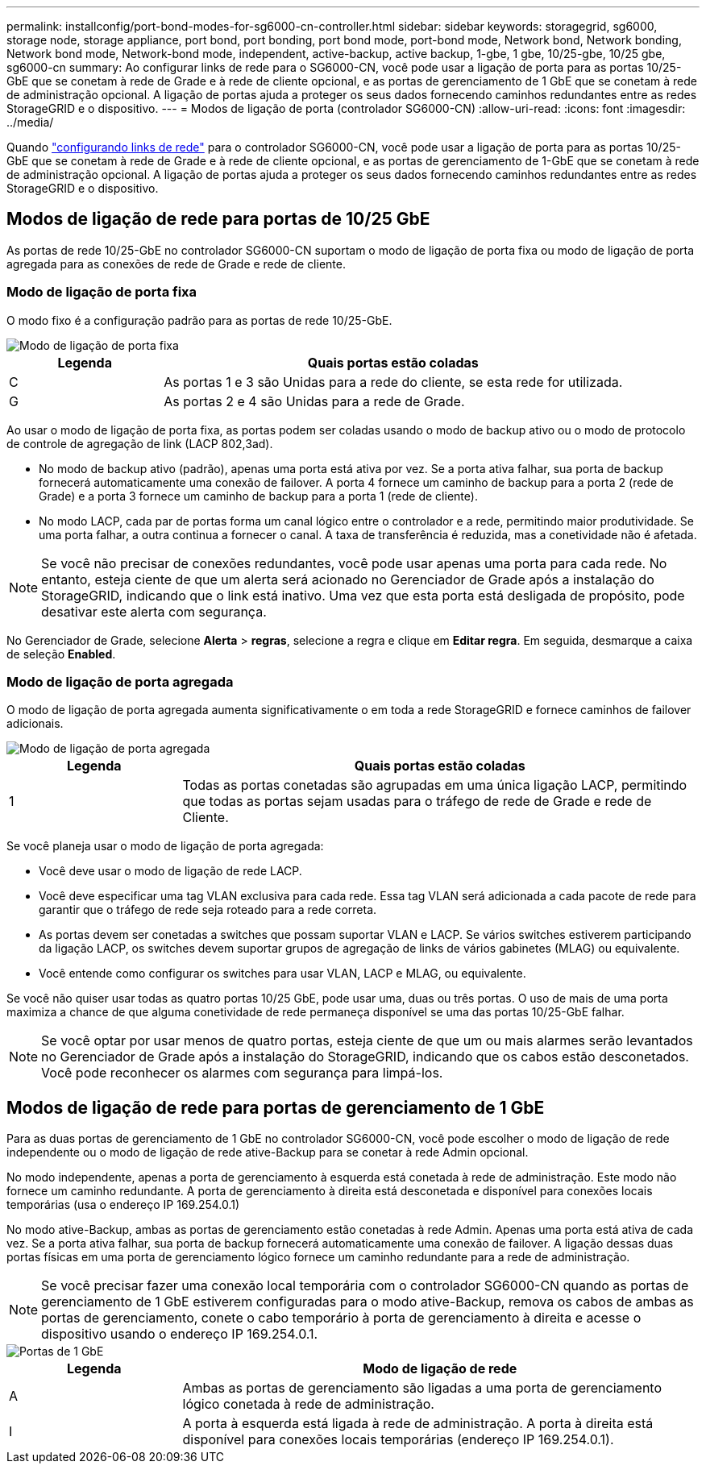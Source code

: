 ---
permalink: installconfig/port-bond-modes-for-sg6000-cn-controller.html 
sidebar: sidebar 
keywords: storagegrid, sg6000, storage node, storage appliance, port bond, port bonding, port bond mode, port-bond mode, Network bond, Network bonding, Network bond mode, Network-bond mode, independent, active-backup, active backup, 1-gbe, 1 gbe, 10/25-gbe, 10/25 gbe,  sg6000-cn 
summary: Ao configurar links de rede para o SG6000-CN, você pode usar a ligação de porta para as portas 10/25-GbE que se conetam à rede de Grade e à rede de cliente opcional, e as portas de gerenciamento de 1 GbE que se conetam à rede de administração opcional. A ligação de portas ajuda a proteger os seus dados fornecendo caminhos redundantes entre as redes StorageGRID e o dispositivo. 
---
= Modos de ligação de porta (controlador SG6000-CN)
:allow-uri-read: 
:icons: font
:imagesdir: ../media/


[role="lead"]
Quando link:configuring-network-links.html["configurando links de rede"] para o controlador SG6000-CN, você pode usar a ligação de porta para as portas 10/25-GbE que se conetam à rede de Grade e à rede de cliente opcional, e as portas de gerenciamento de 1-GbE que se conetam à rede de administração opcional. A ligação de portas ajuda a proteger os seus dados fornecendo caminhos redundantes entre as redes StorageGRID e o dispositivo.



== Modos de ligação de rede para portas de 10/25 GbE

As portas de rede 10/25-GbE no controlador SG6000-CN suportam o modo de ligação de porta fixa ou modo de ligação de porta agregada para as conexões de rede de Grade e rede de cliente.



=== Modo de ligação de porta fixa

O modo fixo é a configuração padrão para as portas de rede 10/25-GbE.

image::../media/sg6000_cn_fixed_port.gif[Modo de ligação de porta fixa]

[cols="1a,3a"]
|===
| Legenda | Quais portas estão coladas 


 a| 
C
 a| 
As portas 1 e 3 são Unidas para a rede do cliente, se esta rede for utilizada.



 a| 
G
 a| 
As portas 2 e 4 são Unidas para a rede de Grade.

|===
Ao usar o modo de ligação de porta fixa, as portas podem ser coladas usando o modo de backup ativo ou o modo de protocolo de controle de agregação de link (LACP 802,3ad).

* No modo de backup ativo (padrão), apenas uma porta está ativa por vez. Se a porta ativa falhar, sua porta de backup fornecerá automaticamente uma conexão de failover. A porta 4 fornece um caminho de backup para a porta 2 (rede de Grade) e a porta 3 fornece um caminho de backup para a porta 1 (rede de cliente).
* No modo LACP, cada par de portas forma um canal lógico entre o controlador e a rede, permitindo maior produtividade. Se uma porta falhar, a outra continua a fornecer o canal. A taxa de transferência é reduzida, mas a conetividade não é afetada.



NOTE: Se você não precisar de conexões redundantes, você pode usar apenas uma porta para cada rede. No entanto, esteja ciente de que um alerta será acionado no Gerenciador de Grade após a instalação do StorageGRID, indicando que o link está inativo. Uma vez que esta porta está desligada de propósito, pode desativar este alerta com segurança.

No Gerenciador de Grade, selecione *Alerta* > *regras*, selecione a regra e clique em *Editar regra*. Em seguida, desmarque a caixa de seleção *Enabled*.



=== Modo de ligação de porta agregada

O modo de ligação de porta agregada aumenta significativamente o em toda a rede StorageGRID e fornece caminhos de failover adicionais.

image::../media/sg6000_cn_aggregate_port.gif[Modo de ligação de porta agregada]

[cols="1a,3a"]
|===
| Legenda | Quais portas estão coladas 


 a| 
1
 a| 
Todas as portas conetadas são agrupadas em uma única ligação LACP, permitindo que todas as portas sejam usadas para o tráfego de rede de Grade e rede de Cliente.

|===
Se você planeja usar o modo de ligação de porta agregada:

* Você deve usar o modo de ligação de rede LACP.
* Você deve especificar uma tag VLAN exclusiva para cada rede. Essa tag VLAN será adicionada a cada pacote de rede para garantir que o tráfego de rede seja roteado para a rede correta.
* As portas devem ser conetadas a switches que possam suportar VLAN e LACP. Se vários switches estiverem participando da ligação LACP, os switches devem suportar grupos de agregação de links de vários gabinetes (MLAG) ou equivalente.
* Você entende como configurar os switches para usar VLAN, LACP e MLAG, ou equivalente.


Se você não quiser usar todas as quatro portas 10/25 GbE, pode usar uma, duas ou três portas. O uso de mais de uma porta maximiza a chance de que alguma conetividade de rede permaneça disponível se uma das portas 10/25-GbE falhar.


NOTE: Se você optar por usar menos de quatro portas, esteja ciente de que um ou mais alarmes serão levantados no Gerenciador de Grade após a instalação do StorageGRID, indicando que os cabos estão desconetados. Você pode reconhecer os alarmes com segurança para limpá-los.



== Modos de ligação de rede para portas de gerenciamento de 1 GbE

Para as duas portas de gerenciamento de 1 GbE no controlador SG6000-CN, você pode escolher o modo de ligação de rede independente ou o modo de ligação de rede ative-Backup para se conetar à rede Admin opcional.

No modo independente, apenas a porta de gerenciamento à esquerda está conetada à rede de administração. Este modo não fornece um caminho redundante. A porta de gerenciamento à direita está desconetada e disponível para conexões locais temporárias (usa o endereço IP 169.254.0.1)

No modo ative-Backup, ambas as portas de gerenciamento estão conetadas à rede Admin. Apenas uma porta está ativa de cada vez. Se a porta ativa falhar, sua porta de backup fornecerá automaticamente uma conexão de failover. A ligação dessas duas portas físicas em uma porta de gerenciamento lógico fornece um caminho redundante para a rede de administração.


NOTE: Se você precisar fazer uma conexão local temporária com o controlador SG6000-CN quando as portas de gerenciamento de 1 GbE estiverem configuradas para o modo ative-Backup, remova os cabos de ambas as portas de gerenciamento, conete o cabo temporário à porta de gerenciamento à direita e acesse o dispositivo usando o endereço IP 169.254.0.1.

image::../media/sg6000_cn_bonded_managemente_ports.png[Portas de 1 GbE]

[cols="1a,3a"]
|===
| Legenda | Modo de ligação de rede 


 a| 
A
 a| 
Ambas as portas de gerenciamento são ligadas a uma porta de gerenciamento lógico conetada à rede de administração.



 a| 
I
 a| 
A porta à esquerda está ligada à rede de administração. A porta à direita está disponível para conexões locais temporárias (endereço IP 169.254.0.1).

|===